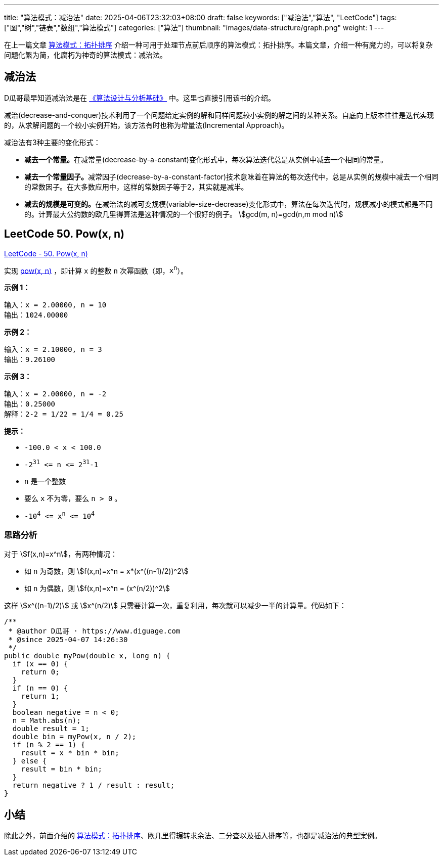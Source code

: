 
---
title: "算法模式：减治法"
date: 2025-04-06T23:32:03+08:00
draft: false
keywords: ["减治法","算法", "LeetCode"]
tags: ["图","树","链表","数组","算法模式"]
categories: ["算法"]
thumbnail: "images/data-structure/graph.png"
weight: 1
---

在上一篇文章 https://www.diguage.com/post/algorithm-pattern-topological-sort/[算法模式：拓扑排序^] 介绍一种可用于处理节点前后顺序的算法模式：拓扑排序。本篇文章，介绍一种有魔力的，可以将复杂问题化繁为简，化腐朽为神奇的算法模式：减治法。

== 减治法

D瓜哥最早知道减治法是在 https://book.douban.com/subject/26337727/[《算法设计与分析基础》^] 中。这里也直接引用该书的介绍。

减治(decrease-and-conquer)技术利用了一个问题给定实例的解和同样问题较小实例的解之间的某种关系。自底向上版本往往是迭代实现的，从求解问题的一个较小实例开始，该方法有时也称为增量法(Incremental Approach)。

减治法有3种主要的变化形式：

* **减去一个常量。**在减常量(decrease-by-a-constant)变化形式中，每次算法迭代总是从实例中减去一个相同的常量。
* **减去一个常量因子。**减常因子(decrease-by-a-constant-factor)技术意味着在算法的每次迭代中，总是从实例的规模中减去一个相同的常数因子。在大多数应用中，这样的常数因子等于2，其实就是减半。
* **减去的规模是可变的。**在减治法的减可变规模(variable-size-decrease)变化形式中，算法在每次迭代时，规模减小的模式都是不同的。计算最大公约数的欧几里得算法是这种情况的一个很好的例子。 stem:[gcd(m, n)=gcd(n,m mod n)]


// . 计算 stem:[f(n) = a^n = a*a^(n-1) = a*(a^((n-1)/2))^2]
// . 插入排序
// . 拓扑排序
// . 排列组合
// . 子集生成
// . 最小变化
// . 二分查找
// .


== LeetCode 50. Pow(x, n)

https://leetcode.cn/problems/powx-n/[LeetCode - 50. Pow(x, n) ^]

实现 https://www.cplusplus.com/reference/valarray/pow/[pow(x, n)] ，即计算 `x` 的整数 `n` 次幂函数（即，`x^n^`）。

*示例 1：*

....
输入：x = 2.00000, n = 10
输出：1024.00000
....

*示例 2：*

....
输入：x = 2.10000, n = 3
输出：9.26100
....

*示例 3：*

....
输入：x = 2.00000, n = -2
输出：0.25000
解释：2-2 = 1/22 = 1/4 = 0.25
....

*提示：*

* `-100.0 < x < 100.0`
* `-2^31^ \<= n \<= 2^31^-1`
* `n` 是一个整数
* 要么 `x` 不为零，要么 `n > 0` 。
* `-10^4^ \<= x^n^ \<= 10^4^`

=== 思路分析

对于 stem:[f(x,n)=x^n]，有两种情况：

* 如 `n` 为奇数，则 stem:[f(x,n)=x^n = x*(x^((n-1)/2))^2]
* 如 `n` 为偶数，则 stem:[f(x,n)=x^n = (x^(n/2))^2]

这样 stem:[x^((n-1)/2)] 或 stem:[x^(n/2)] 只需要计算一次，重复利用，每次就可以减少一半的计算量。代码如下：

[source%nowrap,java,{source_attr}]
----
/**
 * @author D瓜哥 · https://www.diguage.com
 * @since 2025-04-07 14:26:30
 */
public double myPow(double x, long n) {
  if (x == 0) {
    return 0;
  }
  if (n == 0) {
    return 1;
  }
  boolean negative = n < 0;
  n = Math.abs(n);
  double result = 1;
  double bin = myPow(x, n / 2);
  if (n % 2 == 1) {
    result = x * bin * bin;
  } else {
    result = bin * bin;
  }
  return negative ? 1 / result : result;
}
----

== 小结

除此之外，前面介绍的 https://www.diguage.com/post/algorithm-pattern-topological-sort/[算法模式：拓扑排序^]、欧几里得辗转求余法、二分查以及插入排序等，也都是减治法的典型案例。
